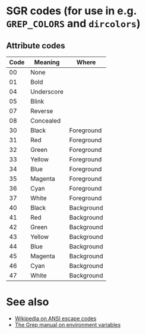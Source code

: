 #    -*- mode: org -*-

* SGR codes (for use in e.g. =GREP_COLORS= and =dircolors=)
** Attribute codes
   | Code | Meaning    | Where      |
   |------+------------+------------|
   |   00 | None       |            |
   |   01 | Bold       |            |
   |   04 | Underscore |            |
   |   05 | Blink      |            |
   |   07 | Reverse    |            |
   |   08 | Concealed  |            |
   |------+------------+------------|
   |   30 | Black      | Foreground |
   |   31 | Red        | Foreground |
   |   32 | Green      | Foreground |
   |   33 | Yellow     | Foreground |
   |   34 | Blue       | Foreground |
   |   35 | Magenta    | Foreground |
   |   36 | Cyan       | Foreground |
   |   37 | White      | Foreground |
   |------+------------+------------|
   |   40 | Black      | Background |
   |   41 | Red        | Background |
   |   42 | Green      | Background |
   |   43 | Yellow     | Background |
   |   44 | Blue       | Background |
   |   45 | Magenta    | Background |
   |   46 | Cyan       | Background |
   |   47 | White      | Background |
* See also
  - [[https://en.wikipedia.org/wiki/ANSI_escape_code][Wikipedia on ANSI escape codes]]
  - [[https://www.gnu.org/software/grep/manual/html_node/Environment-Variables.html][The Grep manual on environment variables]]
